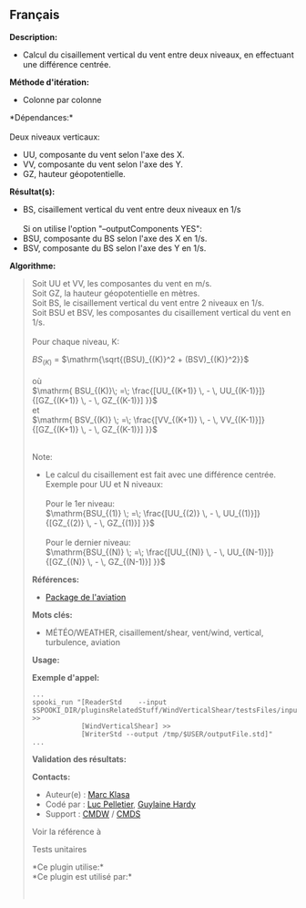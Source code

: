** Français















*Description:*

- Calcul du cisaillement vertical du vent entre deux niveaux, en
  effectuant une différence centrée.

*Méthode d'itération:*

- Colonne par colonne

*Dépendances:*\\
\\
Deux niveaux verticaux:

- UU, composante du vent selon l'axe des X.
- VV, composante du vent selon l'axe des Y.
- GZ, hauteur géopotentielle.

*Résultat(s):*

- BS, cisaillement vertical du vent entre deux niveaux en 1/s\\
  \\
  Si on utilise l'option "--outputComponents YES":
- BSU, composante du BS selon l'axe des X en 1/s.
- BSV, composante du BS selon l'axe des Y en 1/s.

*Algorithme:*

#+begin_quote
  Soit UU et VV, les composantes du vent en m/s.\\
  Soit GZ, la hauteur géopotentielle en mètres.\\
  Soit BS, le cisaillement vertical du vent entre 2 niveaux en 1/s.\\
  Soit BSU et BSV, les composantes du cisaillement vertical du vent en
  1/s.\\
  \\
  Pour chaque niveau, K:

  \( BS_{(K)}\) = \(\mathrm{\sqrt{(BSU)_{(K)}^2 + (BSV)_{(K)}^2}}\)\\
  \\
  où\\
  \(\mathrm{ BSU_{(K)}\; =\; \frac{[UU_{(K+1)} \, - \,
  UU_{(K-1)}]}{[GZ_{(K+1)} \, - \, GZ_{(K-1)}] }}\)\\
  et\\
  \(\mathrm{ BSV_{(K)} \; =\; \frac{[VV_{(K+1)} \, - \,
  VV_{(K-1)}]}{[GZ_{(K+1)} \, - \, GZ_{(K-1)}] }}\)

  \\
  Note:\\

  - Le calcul du cisaillement est fait avec une différence centrée.\\
    Exemple pour UU et N niveaux:\\
    \\
    Pour le 1er niveau:\\
    \(\mathrm{BSU_{(1)} \; =\; \frac{[UU_{(2)} \, - \,
    UU_{(1)}]}{[GZ_{(2)} \, - \, GZ_{(1)}] }}\)\\
    \\
    Pour le dernier niveau:\\
    \(\mathrm{BSU_{(N)} \; =\; \frac{[UU_{(N)} \, - \,
    UU_{(N-1)}]}{[GZ_{(N)} \, - \, GZ_{(N-1)}] }}\)

  *Références:*

  - [[http://iweb/~afsypst/pluginsRelatedStuff/WindVerticalShear/reference/PackageAviation.pdf][Package
    de l'aviation]]

  *Mots clés:*

  - MÉTÉO/WEATHER, cisaillement/shear, vent/wind, vertical, turbulence,
    aviation

  *Usage:*

  *Exemple d'appel:* 

  #+begin_example
        ...
        spooki_run "[ReaderStd    --input $SPOOKI_DIR/pluginsRelatedStuff/WindVerticalShear/testsFiles/inputFile.std] >>
                    [WindVerticalShear] >>
                    [WriterStd --output /tmp/$USER/outputFile.std]"
        ...
  #+end_example

  *Validation des résultats:*

  *Contacts:*

  - Auteur(e) : [[https://wiki.cmc.ec.gc.ca/wiki/User:Klasam][Marc
    Klasa]]
  - Codé par : [[https://wiki.cmc.ec.gc.ca/wiki/User:Pelletierl][Luc
    Pelletier]], [[https://wiki.cmc.ec.gc.ca/wiki/User:Hardyg][Guylaine
    Hardy]]
  - Support : [[https://wiki.cmc.ec.gc.ca/wiki/CMDW][CMDW]] /
    [[https://wiki.cmc.ec.gc.ca/wiki/CMDS][CMDS]]

  Voir la référence à
  
  

  Tests unitaires

  

  *Ce plugin utilise:*\\

  *Ce plugin est utilisé par:*\\

  

    
  
#+end_quote
